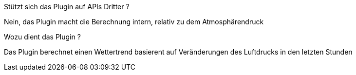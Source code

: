 [panel,primary]
.Stützt sich das Plugin auf APIs Dritter ?
--
Nein, das Plugin macht die Berechnung intern, relativ zu dem Atmosphärendruck
--
Wozu dient das Plugin ?
--
Das Plugin berechnet einen Wettertrend basierent auf Veränderungen des Luftdrucks in den letzten Stunden
--